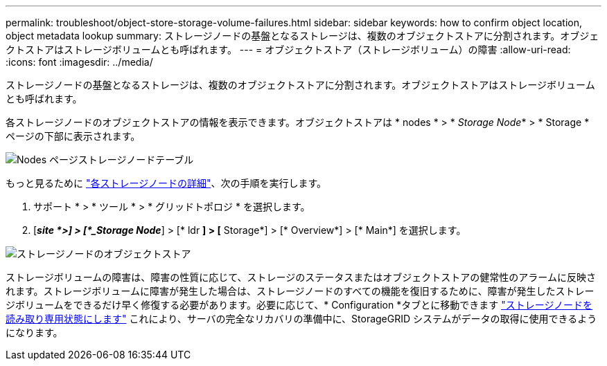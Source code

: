 ---
permalink: troubleshoot/object-store-storage-volume-failures.html 
sidebar: sidebar 
keywords: how to confirm object location, object metadata lookup 
summary: ストレージノードの基盤となるストレージは、複数のオブジェクトストアに分割されます。オブジェクトストアはストレージボリュームとも呼ばれます。 
---
= オブジェクトストア（ストレージボリューム）の障害
:allow-uri-read: 
:icons: font
:imagesdir: ../media/


[role="lead"]
ストレージノードの基盤となるストレージは、複数のオブジェクトストアに分割されます。オブジェクトストアはストレージボリュームとも呼ばれます。

各ストレージノードのオブジェクトストアの情報を表示できます。オブジェクトストアは * nodes * > * _Storage Node_* > * Storage * ページの下部に表示されます。

image::../media/nodes_page_storage_nodes_storage_tables.png[Nodes ページストレージノードテーブル]

もっと見るために link:../monitor/viewing-grid-topology-tree.html["各ストレージノードの詳細"]、次の手順を実行します。

. サポート * > * ツール * > * グリッドトポロジ * を選択します。
. [*_site *>] > [*_Storage Node_*] > [* ldr *] > [* Storage*] > [* Overview*] > [* Main*] を選択します。


image::../media/storage_node_object_stores.png[ストレージノードのオブジェクトストア]

ストレージボリュームの障害は、障害の性質に応じて、ストレージのステータスまたはオブジェクトストアの健常性のアラームに反映されます。ストレージボリュームに障害が発生した場合は、ストレージノードのすべての機能を復旧するために、障害が発生したストレージボリュームをできるだけ早く修復する必要があります。必要に応じて、* Configuration *タブとに移動できます link:../maintain/checking-storage-state-after-recovering-storage-volumes.html["ストレージノードを読み取り専用状態にします"] これにより、サーバの完全なリカバリの準備中に、StorageGRID システムがデータの取得に使用できるようになります。
